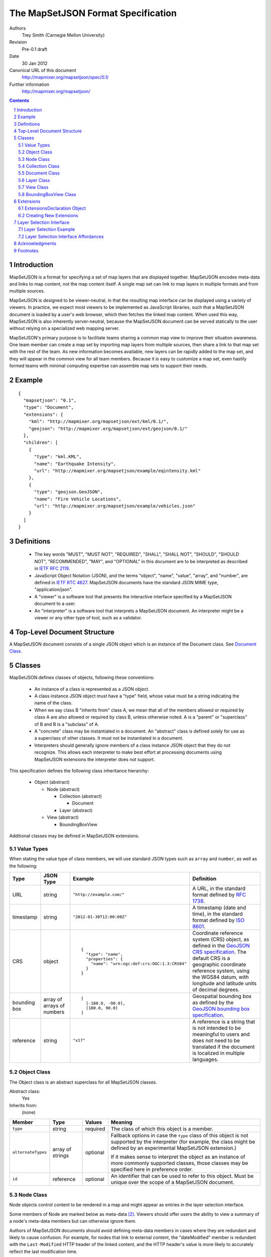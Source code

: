 
===================================
The MapSetJSON Format Specification
===================================

Authors
  Trey Smith (Carnegie Mellon University)

Revision
  Pre-0.1 draft

Date
  30 Jan 2012

Canonical URL of this document
  http://mapmixer.org/mapsetjson/spec/0.1/

Further information
  http://mapmixer.org/mapsetjson/

.. contents::
   :depth: 2

.. sectnum::

Introduction
============

MapSetJSON is a format for specifying a set of map layers that are
displayed together. MapSetJSON encodes meta-data and links to map
content, not the map content itself. A single map set can link to map
layers in multiple formats and from multiple sources.

MapSetJSON is designed to be viewer-neutral, in that the resulting map
interface can be displayed using a variety of viewers. In practice, we
expect most viewers to be implemented as JavaScript libraries, such that
a MapSetJSON document is loaded by a user's web browser, which then
fetches the linked map content. When used this way, MapSetJSON is also
inherently server-neutral, because the MapSetJSON document can be served
statically to the user without relying on a specialized web mapping
server.

MapSetJSON's primary purpose is to facilitate teams sharing a common map
view to improve their situation awareness. One team member can create a
map set by importing map layers from multiple sources, then share a link
to that map set with the rest of the team. As new information becomes
available, new layers can be rapidly added to the map set, and they will
appear in the common view for all team members. Because it is easy to
customize a map set, even hastily formed teams with minimal
computing expertise can assemble map sets to support their needs.

.. Document Example:

Example
=======

::

  {
    "mapsetjson": "0.1",
    "type": "Document",
    "extensions": {
      "kml": "http://mapmixer.org/mapsetjson/ext/kml/0.1/",
      "geojson": "http://mapmixer.org/mapsetjson/ext/geojson/0.1/"
    },
    "children": [
      {
        "type": "kml.KML",
        "name": "Earthquake Intensity",
        "url": "http://mapmixer.org/mapsetjson/example/eqintensity.kml"
      },
      {
        "type": "geojson.GeoJSON",
        "name": "Fire Vehicle Locations",
        "url": "http://mapmixer.org/mapsetjson/example/vehicles.json"
      }
    ]
  }

Definitions
===========

 * The key words "MUST", "MUST NOT", "REQUIRED", "SHALL", "SHALL NOT",
   "SHOULD", "SHOULD NOT", "RECOMMENDED", "MAY", and "OPTIONAL" in this
   document are to be interpreted as described in `IETF RFC 2119`_.

 * JavaScript Object Notation (JSON), and the terms "object", "name", "value",
   "array", and "number", are defined in `IETF RTC 4627`_.  MapSetJSON
   documents have the standard JSON MIME type, "application/json".

 * A "viewer" is a software tool that presents the interactive interface
   specified by a MapSetJSON document to a user.

 * An "interpreter" is a software tool that interprets a MapSetJSON
   document.  An interpreter might be a viewer or any other type of
   tool, such as a validator.

.. _IETF RFC 2119: http://www.ietf.org/rfc/rfc2119.txt
.. _IETF RTC 4627: http://www.ietf.org/rfc/rfc4627.txt

Top-Level Document Structure
============================

A MapSetJSON document consists of a single JSON object which is an
instance of the Document class.  See `Document Class`_.

Classes
=======

MapSetJSON defines classes of objects, following these conventions:

 * An instance of a class is represented as a JSON object.

 * A class instance JSON object must have a "type" field, whose value
   must be a string indicating the name of the class.

 * When we say class B "inherits from" class A, we mean that all of the
   members allowed or required by class A are also allowed or required
   by class B, unless otherwise noted. A is a "parent" or "superclass"
   of B and B is a "subclass" of A.

 * A "concrete" class may be instantiated in a document. An "abstract"
   class is defined solely for use as a superclass of other classes. It
   must not be instantiated in a document.

 * Interpreters should generally ignore members of a class instance JSON
   object that they do not recognize. This allows each interpreter to
   make best effort at processing documents using MapSetJSON extensions
   the interpreter does not support.

This specification defines the following class inheritance hierarchy:

 * Object (abstract)

   * Node (abstract)

     * Collection (abstract)

       * Document

     * Layer (abstract)

   * View (abstract)

     * BoundingBoxView

Additional classes may be defined in MapSetJSON extensions.

Value Types
~~~~~~~~~~~

When stating the value type of class members, we will use standard JSON
types such as ``array`` and ``number``, as well as the following:

+------------+--------------+--------------------------------------------+--------------------------+
|Type        |JSON Type     |Example                                     |Definition                |
+============+==============+============================================+==========================+
|URL         |string        |``"http://example.com/"``                   |A URL, in the             |
|            |              |                                            |standard format           |
|            |              |                                            |defined by `RFC           |
|            |              |                                            |1738`_.                   |
+------------+--------------+--------------------------------------------+--------------------------+
|timestamp   |string        |``"2012-01-30T12:00:00Z"``                  |A timestamp (date         |
|            |              |                                            |and time), in the         |
|            |              |                                            |standard format           |
|            |              |                                            |defined by `ISO           |
|            |              |                                            |8601`_.                   |
+------------+--------------+--------------------------------------------+--------------------------+
|CRS         |object        |                                            |Coordinate reference      |
|            |              |::                                          |system (CRS) object, as   |
|            |              |                                            |defined in the `GeoJSON   |
|            |              | {                                          |CRS specification`_. The  |
|            |              |   "type": "name",                          |default CRS is a          |
|            |              |   "properties": {                          |geographic coordinate     |
|            |              |     "name": "urn:ogc:def:crs:OGC:1.3:CRS84"|reference system, using   |
|            |              |   }                                        |the WGS84 datum, with     |
|            |              | }                                          |longitude and latitude    |
|            |              |                                            |units of decimal degrees. |
+------------+--------------+--------------------------------------------+--------------------------+
|bounding box|array of      |                                            |Geospatial bounding box as|
|            |arrays of     |::                                          |defined by the `GeoJSON   |
|            |numbers       |                                            |bounding box              |
|            |              | [                                          |specification`_.          |
|            |              |   [-180.0, -90.0],                         |                          |
|            |              |   [180.0, 90.0]                            |                          |
|            |              | ]                                          |                          |
+------------+--------------+--------------------------------------------+--------------------------+
|reference   |string        |``"x17"``                                   |A reference is a string   |
|            |              |                                            |that is not intended to be|
|            |              |                                            |meaningful to users and   |
|            |              |                                            |does not need to be       |
|            |              |                                            |translated if the document|
|            |              |                                            |is localized in multiple  |
|            |              |                                            |languages.                |
+------------+--------------+--------------------------------------------+--------------------------+

.. _RFC 1738: http://tools.ietf.org/html/rfc1738
.. _ISO 8601: http://www.w3.org/TR/NOTE-datetime

Object Class
~~~~~~~~~~~~

The Object class is an abstract superclass for all MapSetJSON classes.

Abstract class:
  Yes

Inherits from:
  (none)

+------------------+---------+----------------+------------------------------------+
|Member            |Type     |Values          |Meaning                             |
+==================+=========+================+====================================+
|``type``          |string   |required        |The class of which this object is a |
|                  |         |                |member.                             |
+------------------+---------+----------------+------------------------------------+
|``alternateTypes``|array of |optional        |Fallback options in case the        |
|                  |strings  |                |``type`` class of this object is not|
|                  |         |                |supported by the interpreter (for   |
|                  |         |                |example, the class might be defined |
|                  |         |                |by an experimental MapSetJSON       |
|                  |         |                |extension.)                         |
|                  |         |                |                                    |
|                  |         |                |If it makes sense to interpret the  |
|                  |         |                |object as an instance of more       |
|                  |         |                |commonly supported classes, those   |
|                  |         |                |classes may be specified here in    |
|                  |         |                |preference order.                   |
+------------------+---------+----------------+------------------------------------+
|``id``            |reference|optional        |An identifier that can be used to   |
|                  |         |                |refer to this object. Must be unique|
|                  |         |                |over the scope of a MapSetJSON      |
|                  |         |                |document.                           |
+------------------+---------+----------------+------------------------------------+

Node Class
~~~~~~~~~~

Node objects control content to be rendered in a map and might appear as
entries in the layer selection interface.

Some members of Node are marked below as meta-data [#meta]_. Viewers
should offer users the ability to view a summary of a node's meta-data
members but can otherwise ignore them.

Authors of MapSetJSON documents should avoid defining meta-data members
in cases where they are redundant and likely to cause confusion. For
example, for nodes that link to external content, the "dateModified"
member is redundant with the ``Last-Modified`` HTTP header of the linked
content, and the HTTP header's value is more likely to accurately
reflect the last modification time.

In the discussion below, "resource" can refer to the overall MapSetJSON
document (if the Node is a Document) or content the node links to (if
the Node is a Layer).

Abstract class:
  Yes

Inherits from:
  Object

+-------------------+----------+----------------+------------------------------------+
|Member             |Type      |Values          |Meaning                             |
+===================+==========+================+====================================+
|``name``           |string    |optional        |User-visible name for this node.  If|
|                   |          |                |this node is a Document, the name   |
|                   |          |                |should be used as the document      |
|                   |          |                |title. Otherwise it should be used  |
|                   |          |                |as the node's label in the layer    |
|                   |          |                |selection interface.                |
+-------------------+----------+----------------+------------------------------------+
|``crs``            |CRS       |optional        |Coordinate reference system used to |
|                   |          |(default: WGS84)|interpret coordinates in other      |
|                   |          |                |members of the node.                |
+-------------------+----------+----------------+------------------------------------+
|``bbox``           |bounding  |optional        |Bounding box around the spatial     |
|                   |box       |                |coverage of the resource.           |
+-------------------+----------+----------------+------------------------------------+
|``description``    |string    |optional        |(Meta-data.) Description of the     |
|                   |          |                |resource.                           |
+-------------------+----------+----------------+------------------------------------+
|``subject``        |array of  |optional        |(Meta-data.) Subjects covered by the|
|                   |strings   |                |resource. Subjects might be         |
|                   |          |                |user-defined tags or might be drawn |
|                   |          |                |from a subject thesaurus such as the|
|                   |          |                |`U.S. Library of Congress Subject   |
|                   |          |                |Headings`_.                         |
+-------------------+----------+----------------+------------------------------------+
|``coverage``       |string    |optional        |(Meta-data.) Human-readable         |
|                   |          |                |description of the temporal or      |
|                   |          |                |spatial coverage of the             |
|                   |          |                |resource. (This member is a         |
|                   |          |                |human-readable complement to the    |
|                   |          |                |machine-readable ``bbox`` member.)  |
+-------------------+----------+----------------+------------------------------------+
|``creator``        |string    |optional        |(Meta-data.) Name of the entity     |
|                   |          |                |primarily responsible for making the|
|                   |          |                |resource.                           |
+-------------------+----------+----------------+------------------------------------+
|``contributors``   |string    |optional        |(Meta-data.) Names of entities who  |
|                   |          |                |contributed to the resource.        |
+-------------------+----------+----------------+------------------------------------+
|``publisher``      |string    |optional        |(Meta-data.) Name of the entity     |
|                   |          |                |primarily responsible for making the|
|                   |          |                |resource available.                 |
+-------------------+----------+----------------+------------------------------------+
|``rights``         |string    |optional        |(Meta-data.) Rights held in and over|
|                   |          |                |the resource, such as copyright.    |
+-------------------+----------+----------------+------------------------------------+
|``license``        |URL       |optional        |(Meta-data.) URL of a license       |
|                   |          |                |granting privileges over the        |
|                   |          |                |resource. Use canonical URL when    |
|                   |          |                |possible.                           |
+-------------------+----------+----------------+------------------------------------+
|``morePermissions``|string    |optional        |(Meta-data.) Information about      |
|                   |          |                |additional privileges beyond those  |
|                   |          |                |granted by the license.             |
+-------------------+----------+----------------+------------------------------------+
|``dateCreated``    |timestamp |optional        |(Meta-data.) When the resource was  |
|                   |          |                |created.                            |
+-------------------+----------+----------------+------------------------------------+
|``dateModified``   |timestamp |optional        |(Meta-data.) When the resource was  |
|                   |          |                |last modified.                      |
+-------------------+----------+----------------+------------------------------------+
|``dateAdded``      |timestamp |optional        |(Meta-data.) When the resource was  |
|                   |          |                |added to the map set.               |
+-------------------+----------+----------------+------------------------------------+

Collection Class
~~~~~~~~~~~~~~~~

A Collection object is a Node that contains other Nodes.

Abstract class:
  Yes

Inherits from:
  Node

+-------------------+----------+----------------+------------------------------------+
|Member             |Type      |Values          |Meaning                             |
+===================+==========+================+====================================+
|``children``       |array of  |required        |Ordered list of children contained  |
|                   |Node      |                |in the collection.                  |
|                   |objects   |                |                                    |
+-------------------+----------+----------------+------------------------------------+

Document Class
~~~~~~~~~~~~~~

A Document object defines the top level of a MapSetJSON document. There must be exactly
one Document object in each MapSetJSON file.

Abstract class:
  No

Inherits from:
  Collection

+-------------------+---------------------+----------------+------------------------------------+
|Member             |Type                 |Values          |Meaning                             |
+===================+=====================+================+====================================+
|``mapsetjson``     |string               |required        |Version of the MapSetJSON           |
|                   |                     |                |specification the document conforms |
|                   |                     |                |to.  For example: ``"0.1"``. The    |
|                   |                     |                |existence of this member            |
|                   |                     |                |distinguishes MapSetJSON from other |
|                   |                     |                |JSON document types.                |
+-------------------+---------------------+----------------+------------------------------------+
|``url``            |string               |optional        |Canonical URL where this document   |
|                   |                     |                |can be found.                       |
+-------------------+---------------------+----------------+------------------------------------+
|``extensions``     |ExtensionsDeclaration|optional        |MapSetJSON extensions needed to     |
|                   |object               |                |interpret this document.            |
+-------------------+---------------------+----------------+------------------------------------+
|``view``           |View object          |optional        |View parameters for map when map set|
|                   |                     |                |is initially loaded. If no view is  |
|                   |                     |                |specified, the viewer should        |
|                   |                     |                |initially view the minimum-size     |
|                   |                     |                |geospatial area that contains all of|
|                   |                     |                |the map content visible when the map|
|                   |                     |                |set is first loaded. If no map      |
|                   |                     |                |content is initially visible, the   |
|                   |                     |                |viewer may use an arbitrary initial |
|                   |                     |                |view.                               |
+-------------------+---------------------+----------------+------------------------------------+

.. _U.S. Library of Congress Subject Headings: http://id.loc.gov/authorities/subjects.html

Document Example
----------------

::

  {
    // members inherited from Object
    "type": "Document",
    "id": "...",

    // members inherited from Node
    "name": "...",
    "crs": { (CRS object ) },
    "bbox": [
      [-180.0, -90.0],
      [180.0, 90.0]
    ],
    "description": "...",
    "subject": [
      "(Key word 1)",
      ...
    ],
    "coverage": "(Human readable description of temporal or spatial coverage)",
    "creator": "(Name of entity)",
    "contributors": [
      "(Name of entity 1)",
      ...
    ],
    "publisher": "...",
    "rights": "Copyright (C) ...",
    "license": "http://creativecommons.org/licenses/ ...",
    "morePermissions": "You may also ...",
    "dateCreated": "2012-01-30T12:00:00Z",
    "dateModified": "2012-01-30T12:00:00Z",
    "dateAdded": "2012-01-30T12:00:00Z",

    // members inherited from Collection
    "children": [
      { (Node object 1) },
      ...
    ],

    // members defined in Document
    "mapsetjson": "0.1",
    "url": "http://example.com/canonicalUrlOfThisDocument.json",
    "extensions": { (ExtensionsDeclaration object) },
    "view": { (View object) }
  }


Layer Class
~~~~~~~~~~~

A Layer object is a Node that does not contain other Nodes. Concrete
subclasses of Layer are defined in MapSetJSON extensions.

Abstract class:
  Yes

Inherits from:
  Node

+-------------------+----------+----------------+------------------------------------+
|Member             |Type      |Values          |Meaning                             |
+===================+==========+================+====================================+
|``show``           |boolean   |``true``        |The layer's contents should be      |
|                   |          |                |displayed in the map when the map   |
|                   |          |                |set is first loaded.                |
|                   |          +----------------+------------------------------------+
|                   |          |``false``       |The layer's contents should not be  |
|                   |          |(default)       |displayed. Loading of the contents  |
|                   |          |                |should be postponed until the user  |
|                   |          |                |turns on visibility of the layer.   |
+-------------------+----------+----------------+------------------------------------+
|``drawOrder``      |integer   |optional        |Stacking order for overlapping      |
|                   |          |(default:       |content in the map. Viewers should  |
|                   |          |``1000``)       |render layers with higher values on |
|                   |          |                |top of layers with lower            |
|                   |          |                |values. Draw order specifications in|
|                   |          |                |the primary MapSetJSON document take|
|                   |          |                |precedence over those found in      |
|                   |          |                |linked content.                     |
+-------------------+----------+----------------+------------------------------------+
|``master``         |boolean   |``true``        |This layer is the master layer. (The|
|                   |          |                |document must not have more than one|
|                   |          |                |master layer.) If this layer's      |
|                   |          |                |contents contain interface controls,|
|                   |          |                |such as an initial view or a tour,  |
|                   |          |                |the viewer should use those controls|
|                   |          |                |for the overall map set             |
|                   |          |                |display. Interface controls         |
|                   |          |                |specified in the primary MapSetJSON |
|                   |          |                |document (see `View Class`_) take   |
|                   |          |                |precedence over those found in the  |
|                   |          |                |master layer.                       |
|                   |          +----------------+------------------------------------+
|                   |          |``false``       |This layer is not the master layer. |
|                   |          |(default)       |                                    |
+-------------------+----------+----------------+------------------------------------+
|``url``            |URL       |required        |Link to the content of the layer.   |
+-------------------+----------+----------------+------------------------------------+

.. View Class:

View Class
~~~~~~~~~~

A View object defines geospatial viewing parameters for a map.

Abstract class:
  Yes

Inherits from:
  Object

(No additional members.)

.. BoundingBoxView Class:

BoundingBoxView Class
~~~~~~~~~~~~~~~~~~~~~

A BoundingBoxView object specifies viewing parameters for a map in the
form of a bounding box. The viewer should display an area around the
specified bounding box.

Abstract class:
  No

Inherits from:
  View

+-------------------+----------+----------------+------------------------------------+
|Member             |Type      |Values          |Meaning                             |
+===================+==========+================+====================================+
|``crs``            |CRS       |optional        |Coordinate reference system used to |
|                   |          |(default: WGS84)|interpret coordinates in other      |
|                   |          |                |members of the object.              |
+-------------------+----------+----------------+------------------------------------+
|``bbox``           |bounding  |required        |The initial map view should be an   |
|                   |box       |                |area around this bounding box.      |
+-------------------+----------+----------------+------------------------------------+
|``scale``          |number    |optional        |Amount by which the bounding box    |
|                   |          |(default: ``1``)|should be scaled when calculating   |
|                   |          |                |the view. A value less than 1 means |
|                   |          |                |to show only a center subset of the |
|                   |          |                |bounding box. A value greater than 1|
|                   |          |                |means to include some area outside  |
|                   |          |                |the bounding box.                   |
+-------------------+----------+----------------+------------------------------------+

BoundingBoxView Example
-----------------------

This bounding box contains the entire world map and explicitly specifies
the default WGS84 CRS::

  {
    // members inherited from Object
    "type": "BoundingBox",

    // members defined in BoundingBoxView
    "crs": {
      "type": "name",
      "properties": {
        "name": "urn:ogc:def:crs:OGC:1.3:CRS84"
      }
    },
    "bbox": [
      [-180.0, -90.0],
      [180.0, 90.0]
    ],
    "scale": 1.0
  }

Extensions
==========

This document defines core components of the MapSetJSON specification. Anyone
may define extensions to the specification.

ExtensionsDeclaration Object
~~~~~~~~~~~~~~~~~~~~~~~~~~~~

An ExtensionsDeclaration object declares the extensions that a
MapSetJSON document requires in order to be interpreted and displayed
properly.

 * The extensions object may have any number of name/value pairs.

 * Within each name/value pair, the value is a string URL pointing to
   the human-readable specification document for the extension, and the
   name declares the namespace the document will use to refer to types
   and members defined in that extension. Each extension name must be
   unique.

 * In the rest of the MapSetJSON document, types and members defined in
   an extension are identified using dot notation with the document's
   namespace for that extension. For example, if a "kml" extension is
   declared in the extensions object, and that extension defines the
   "KML" node type, the type would appear in that document as "kml.KML".

 * If an extension defines a new node type, member names within an
   instance of that node type need not be redundantly prefixed with the
   extension's namespace.

ExtensionsDeclaration Example
-----------------------------

::

    "extensions": {
      "kml": "http://mapmixer.org/mapsetjson/ext/kml/0.1/",
      "geojson": "http://mapmixer.org/mapsetjson/ext/geojson/0.1/"
    }


Creating New Extensions
~~~~~~~~~~~~~~~~~~~~~~~

 * An extension is created by publishing a human-readable specification document
   like this one at a URL accessible to implementers and document authors.

 * Extensions may define new node types and specify their behavior. By
   convention, type names should be in UpperCamelCase.

 * Extensions may define new members for types defined in the core
   specification and in other extensions. By convention, member names
   should be in lowerCamelCase.

 * The MapSetJSON working group will maintain a `MapSetJSON Extension
   Registry`_.  Publishers of new extensions should inform the working
   group as outlined at the `MapSetJSON Home Page`_.

 * Any viewer implementing this core specification is said to be
   "MapSetJSON compliant". Viewers should also document which extensions
   they support, if any.

 * In the event that a viewer does not implement all of the extensions
   required by a document, the viewer's display of the map set should
   degrade gracefully:

   * Members with unrecognized names or belonging to an unknown
     namespace should not cause a fatal error.

   * If a node's type is in the namespace of an unsupported extension,
     the viewer should examine the "alternateTypes" member and interpret
     the node as one of those types if possible.

.. _MapSetJSON Extension Registry: http://mapmixer.org/mapsetjson/ext/registry/
.. _MapSetJSON Home Page:  http://mapmixer.org/mapsetjson/
   
.. Layer Selection Interface:

Layer Selection Interface
=========================

When a map set has many layers, viewing all of them simultaneously may
be too resource intensive or create overwhelming map clutter. The layer
selection interface allows users to control which layers are visible and
when their contents are loaded.

Layer Selection Example
~~~~~~~~~~~~~~~~~~~~~~~

This document::

  {
    ...
    "children": [
      {
        "type": "kml.KML",
        "name": "Earthquake Intensity",
        "url": "http://mapmixer.org/mapsetjson/example/eqintensity.kml",
        "show": true
      },
      {
        "type": "geojson.GeoJSON",
        "name": "Fire Vehicle Locations",
        "url": "http://mapmixer.org/mapsetjson/example/vehicles.json"
      }
    ]
    ...
  }

Corresponds to this listing in a layer selection interface::

  [X] Earthquake Intensity
  [ ] Fire Vehicle Locations

The brackets are filled ``[X]`` or empty ``[ ]`` showing whether or not
the map data is visible in the initial view based on the "show" member,
which is false by default.

Layer Selection Interface Affordances
~~~~~~~~~~~~~~~~~~~~~~~~~~~~~~~~~~~~~

The layer selection interface includes an entry for each MapSetJSON
node. Each node entry should provide the following affordances:

 * Show/Hide: The user should be able to show the node (displaying its
   contents in the map) and hide the node.

 * Display Load State: There should be a display (for example, an icon
   in the node entry) that distinguishes between the following load
   states:

   * Unloaded: The viewer has not yet attempted to load the node (it is hidden).

   * Loading: The viewer is fetching, parsing, or rendering the node contents.

   * Loaded: The node contents are visible in the map.

   * Error: There was a problem with fetching, parsing, or rendering the node.

 * Refresh: The user should be able to refresh the node contents, causing
   the viewer to fetch and render any updated external data.

 * View Error: The user should be able to get additional information about the
   error state of a node.

.. _GeoJSON CRS specification: http://geojson.org/geojson-spec.html#coordinate-reference-system-objects
.. _GeoJSON bounding box specification: http://geojson.org/geojson-spec.html#bounding-boxes

Acknowledgments
===============

Parts of this specification are modeled on GeoJSON_, KML_, the `Dublin
Core Metadata Element Set`_ and the `Creative Commons Rights Expression
Language`_.

.. _GeoJSON: http://geojson.org/geojson-spec.html
.. _KML: http://code.google.com/apis/kml/documentation/kmlreference.html

The authors would like to thank the following early readers for their
constructive feedback:

 * Ted Scharff (NASA Ames Research Center)
 * Matt Deans (NASA Ames Research Center)
 * David Lees (NASA Ames Research Center)
 * Tamar Cohen (NASA Ames Research Center)

Footnotes
=========

.. [#visibilityControl] The visibilityControl member is modeled on KML's listItemType_.

.. [#meta] These members are roughly modeled on the `Dublin Core Metadata Element Set`_ and
   the `Creative Commons Rights Expression Language`_.

.. _listItemType: http://code.google.com/apis/kml/documentation/kmlreference.html#listItemType

 .. _Dublin Core Metadata Element Set: http://dublincore.org/documents/dces/

 .. _Creative Commons Rights Expression Language: http://wiki.creativecommons.org/CcREL
